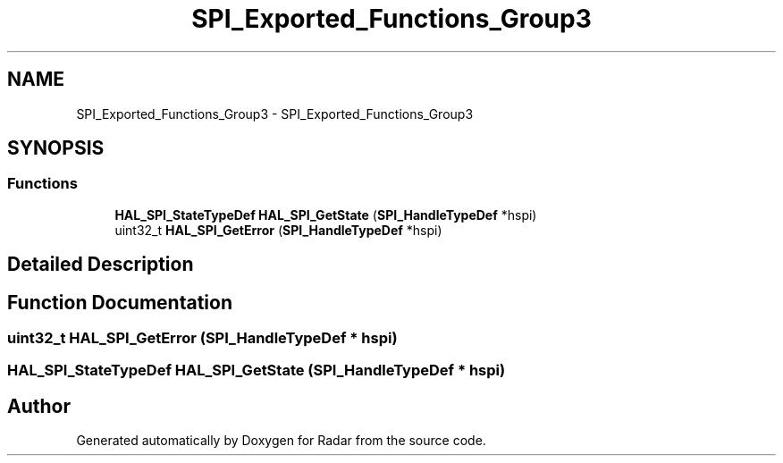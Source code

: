 .TH "SPI_Exported_Functions_Group3" 3 "Version 1.0.0" "Radar" \" -*- nroff -*-
.ad l
.nh
.SH NAME
SPI_Exported_Functions_Group3 \- SPI_Exported_Functions_Group3
.SH SYNOPSIS
.br
.PP
.SS "Functions"

.in +1c
.ti -1c
.RI "\fBHAL_SPI_StateTypeDef\fP \fBHAL_SPI_GetState\fP (\fBSPI_HandleTypeDef\fP *hspi)"
.br
.ti -1c
.RI "uint32_t \fBHAL_SPI_GetError\fP (\fBSPI_HandleTypeDef\fP *hspi)"
.br
.in -1c
.SH "Detailed Description"
.PP 

.SH "Function Documentation"
.PP 
.SS "uint32_t HAL_SPI_GetError (\fBSPI_HandleTypeDef\fP * hspi)"

.SS "\fBHAL_SPI_StateTypeDef\fP HAL_SPI_GetState (\fBSPI_HandleTypeDef\fP * hspi)"

.SH "Author"
.PP 
Generated automatically by Doxygen for Radar from the source code\&.
